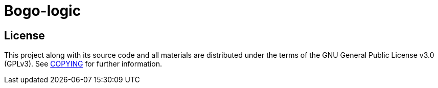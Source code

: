 = Bogo-logic

== License

This project along with its source code and all materials are distributed
under the terms of the GNU General Public License v3.0 (GPLv3).  See
link:COPYING[+COPYING+] for further information.
